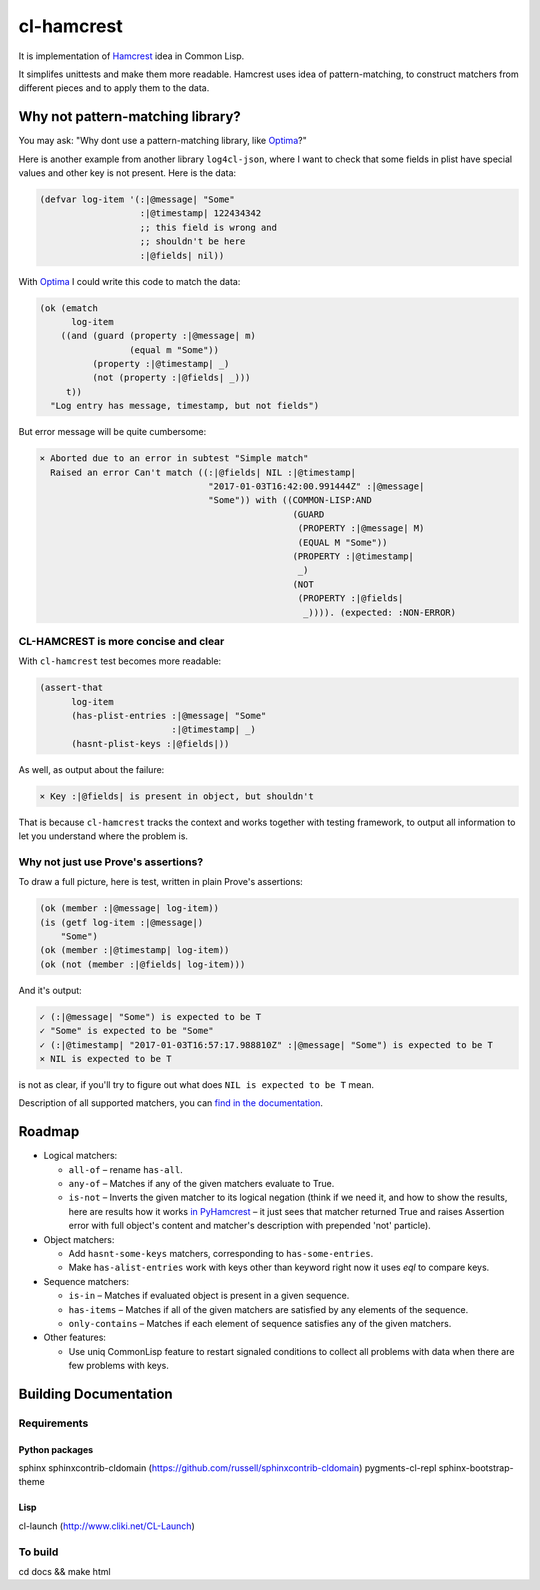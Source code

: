 =============
 cl-hamcrest
=============

.. image:: https://travis-ci.org/40ants/cl-hamcrest.svg?branch=master
    :target: https://travis-ci.org/40ants/cl-hamcrest

.. include-from

It is implementation of `Hamcrest`_ idea in Common Lisp.

It simplifes unittests and make them more readable. Hamcrest uses
idea of pattern-matching, to construct matchers from different pieces and
to apply them to the data.

Why not pattern-matching library?
=================================

You may ask: "Why dont use a pattern-matching library, like `Optima`_?"

Here is another example from another library ``log4cl-json``, where I want
to check that some fields in plist have special values and other key is not
present. Here is the data:

.. code-block:: common-lisp

   (defvar log-item '(:|@message| "Some"
                      :|@timestamp| 122434342
                      ;; this field is wrong and
                      ;; shouldn't be here
                      :|@fields| nil))

With `Optima`_ I could write this code to match the data:

.. code-block:: common-lisp

   (ok (ematch
         log-item
       ((and (guard (property :|@message| m)
                    (equal m "Some"))
             (property :|@timestamp| _)
             (not (property :|@fields| _)))
        t))
     "Log entry has message, timestamp, but not fields")

But error message will be quite cumbersome:

.. code-block:: none

  × Aborted due to an error in subtest "Simple match"
    Raised an error Can't match ((:|@fields| NIL :|@timestamp|
                                  "2017-01-03T16:42:00.991444Z" :|@message|
                                  "Some")) with ((COMMON-LISP:AND
                                                  (GUARD
                                                   (PROPERTY :|@message| M)
                                                   (EQUAL M "Some"))
                                                  (PROPERTY :|@timestamp|
                                                   _)
                                                  (NOT
                                                   (PROPERTY :|@fields|
                                                    _)))). (expected: :NON-ERROR)


CL-HAMCREST is more concise and clear
-------------------------------------

With ``cl-hamcrest`` test becomes more readable:

.. code-block:: common-lisp

   (assert-that
         log-item
         (has-plist-entries :|@message| "Some"
                            :|@timestamp| _)
         (hasnt-plist-keys :|@fields|))

As well, as output about the failure:

.. code-block:: none

  × Key :|@fields| is present in object, but shouldn't

That is because ``cl-hamcrest`` tracks the context and works
together with testing framework, to output all information
to let you understand where the problem is.

Why not just use Prove's assertions?
------------------------------------

To draw a full picture, here is test, written in plain Prove's
assertions:

.. code-block:: common-lisp

   (ok (member :|@message| log-item))
   (is (getf log-item :|@message|)
       "Some")
   (ok (member :|@timestamp| log-item))
   (ok (not (member :|@fields| log-item)))

And it's output:

.. code-block:: none

   ✓ (:|@message| "Some") is expected to be T 
   ✓ "Some" is expected to be "Some" 
   ✓ (:|@timestamp| "2017-01-03T16:57:17.988810Z" :|@message| "Some") is expected to be T 
   × NIL is expected to be T 

is not as clear, if you'll try to figure out
what does ``NIL is expected to be T`` mean.

Description of all supported matchers, you can `find in the
documentation <http://cl-hamcrest.40ants.com>`_.

Roadmap
=======

* Logical matchers:

  - ``all-of`` – rename ``has-all``.
  - ``any-of`` – Matches if any of the given matchers evaluate to True.
  - ``is-not`` – Inverts the given matcher to its logical negation (think if
    we need it, and how to show the results, here are results
    how it works `in PyHamcrest <https://gist.github.com/svetlyak40wt/fbe480384e9e3f75b10523aa0b4fb6ce>`_
    – it just sees that matcher returned True and raises Assertion error with full object's content and
    matcher's description with prepended 'not' particle).

* Object matchers:

  - Add ``hasnt-some-keys`` matchers, corresponding to
    ``has-some-entries``.
  - Make ``has-alist-entries`` work with keys other than keyword
    right now it uses `eql` to compare keys.

* Sequence matchers:

  - ``is-in`` – Matches if evaluated object is present in a given sequence.
  - ``has-items`` – Matches if all of the given matchers are satisfied by any elements of the sequence.
  - ``only-contains`` – Matches if each element of sequence satisfies
    any of the given matchers.

* Other features:

  - Use uniq CommonLisp feature to restart signaled conditions to collect
    all problems with data when there are few problems with keys.

.. _Hamcrest: http://hamcrest.org
.. _Optima: http://quickdocs.org/optima/

.. include-to

Building Documentation
======================

Requirements
------------

Python packages
~~~~~~~~~~~~~~~

sphinx
sphinxcontrib-cldomain (https://github.com/russell/sphinxcontrib-cldomain)
pygments-cl-repl
sphinx-bootstrap-theme

Lisp
~~~~

cl-launch (http://www.cliki.net/CL-Launch)

To build
--------

cd docs && make html
